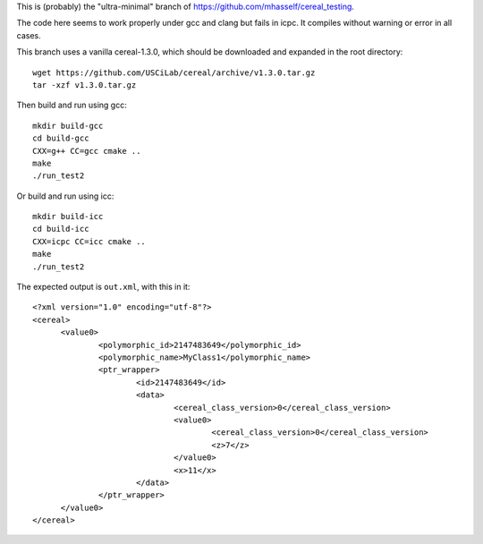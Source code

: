 This is (probably) the "ultra-minimal" branch of
https://github.com/mhasself/cereal_testing.

The code here seems to work properly under gcc and clang but fails in
icpc.  It compiles without warning or error in all cases.

This branch uses a vanilla cereal-1.3.0, which should be downloaded
and expanded in the root directory::

  wget https://github.com/USCiLab/cereal/archive/v1.3.0.tar.gz
  tar -xzf v1.3.0.tar.gz

Then build and run using gcc::

  mkdir build-gcc
  cd build-gcc
  CXX=g++ CC=gcc cmake ..
  make
  ./run_test2

Or build and run using icc::

  mkdir build-icc
  cd build-icc
  CXX=icpc CC=icc cmake ..
  make
  ./run_test2


The expected output is ``out.xml``, with this in it::

  <?xml version="1.0" encoding="utf-8"?>
  <cereal>
        <value0>
                <polymorphic_id>2147483649</polymorphic_id>
                <polymorphic_name>MyClass1</polymorphic_name>
                <ptr_wrapper>
                        <id>2147483649</id>
                        <data>
                                <cereal_class_version>0</cereal_class_version>
                                <value0>
                                        <cereal_class_version>0</cereal_class_version>
                                        <z>7</z>
                                </value0>
                                <x>11</x>
                        </data>
                </ptr_wrapper>
        </value0>
  </cereal>

